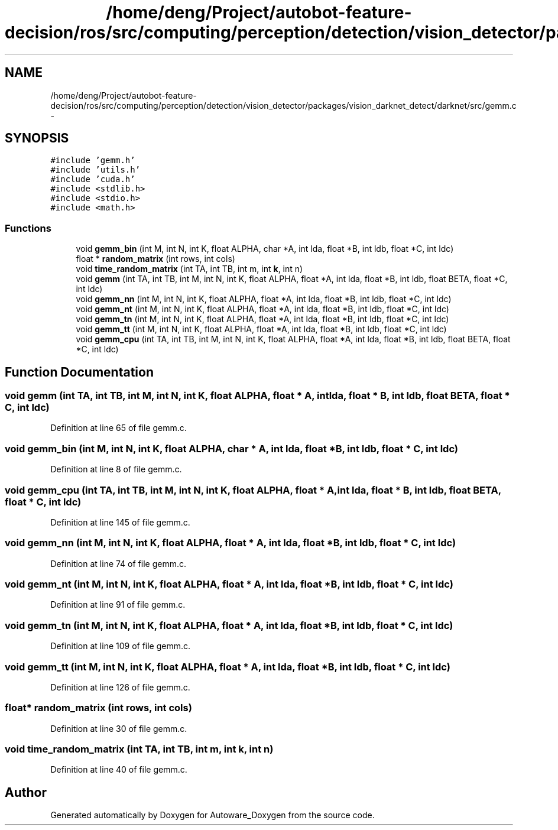 .TH "/home/deng/Project/autobot-feature-decision/ros/src/computing/perception/detection/vision_detector/packages/vision_darknet_detect/darknet/src/gemm.c" 3 "Fri May 22 2020" "Autoware_Doxygen" \" -*- nroff -*-
.ad l
.nh
.SH NAME
/home/deng/Project/autobot-feature-decision/ros/src/computing/perception/detection/vision_detector/packages/vision_darknet_detect/darknet/src/gemm.c \- 
.SH SYNOPSIS
.br
.PP
\fC#include 'gemm\&.h'\fP
.br
\fC#include 'utils\&.h'\fP
.br
\fC#include 'cuda\&.h'\fP
.br
\fC#include <stdlib\&.h>\fP
.br
\fC#include <stdio\&.h>\fP
.br
\fC#include <math\&.h>\fP
.br

.SS "Functions"

.in +1c
.ti -1c
.RI "void \fBgemm_bin\fP (int M, int N, int K, float ALPHA, char *A, int lda, float *B, int ldb, float *C, int ldc)"
.br
.ti -1c
.RI "float * \fBrandom_matrix\fP (int rows, int cols)"
.br
.ti -1c
.RI "void \fBtime_random_matrix\fP (int TA, int TB, int m, int \fBk\fP, int n)"
.br
.ti -1c
.RI "void \fBgemm\fP (int TA, int TB, int M, int N, int K, float ALPHA, float *A, int lda, float *B, int ldb, float BETA, float *C, int ldc)"
.br
.ti -1c
.RI "void \fBgemm_nn\fP (int M, int N, int K, float ALPHA, float *A, int lda, float *B, int ldb, float *C, int ldc)"
.br
.ti -1c
.RI "void \fBgemm_nt\fP (int M, int N, int K, float ALPHA, float *A, int lda, float *B, int ldb, float *C, int ldc)"
.br
.ti -1c
.RI "void \fBgemm_tn\fP (int M, int N, int K, float ALPHA, float *A, int lda, float *B, int ldb, float *C, int ldc)"
.br
.ti -1c
.RI "void \fBgemm_tt\fP (int M, int N, int K, float ALPHA, float *A, int lda, float *B, int ldb, float *C, int ldc)"
.br
.ti -1c
.RI "void \fBgemm_cpu\fP (int TA, int TB, int M, int N, int K, float ALPHA, float *A, int lda, float *B, int ldb, float BETA, float *C, int ldc)"
.br
.in -1c
.SH "Function Documentation"
.PP 
.SS "void gemm (int TA, int TB, int M, int N, int K, float ALPHA, float * A, int lda, float * B, int ldb, float BETA, float * C, int ldc)"

.PP
Definition at line 65 of file gemm\&.c\&.
.SS "void gemm_bin (int M, int N, int K, float ALPHA, char * A, int lda, float * B, int ldb, float * C, int ldc)"

.PP
Definition at line 8 of file gemm\&.c\&.
.SS "void gemm_cpu (int TA, int TB, int M, int N, int K, float ALPHA, float * A, int lda, float * B, int ldb, float BETA, float * C, int ldc)"

.PP
Definition at line 145 of file gemm\&.c\&.
.SS "void gemm_nn (int M, int N, int K, float ALPHA, float * A, int lda, float * B, int ldb, float * C, int ldc)"

.PP
Definition at line 74 of file gemm\&.c\&.
.SS "void gemm_nt (int M, int N, int K, float ALPHA, float * A, int lda, float * B, int ldb, float * C, int ldc)"

.PP
Definition at line 91 of file gemm\&.c\&.
.SS "void gemm_tn (int M, int N, int K, float ALPHA, float * A, int lda, float * B, int ldb, float * C, int ldc)"

.PP
Definition at line 109 of file gemm\&.c\&.
.SS "void gemm_tt (int M, int N, int K, float ALPHA, float * A, int lda, float * B, int ldb, float * C, int ldc)"

.PP
Definition at line 126 of file gemm\&.c\&.
.SS "float* random_matrix (int rows, int cols)"

.PP
Definition at line 30 of file gemm\&.c\&.
.SS "void time_random_matrix (int TA, int TB, int m, int k, int n)"

.PP
Definition at line 40 of file gemm\&.c\&.
.SH "Author"
.PP 
Generated automatically by Doxygen for Autoware_Doxygen from the source code\&.
